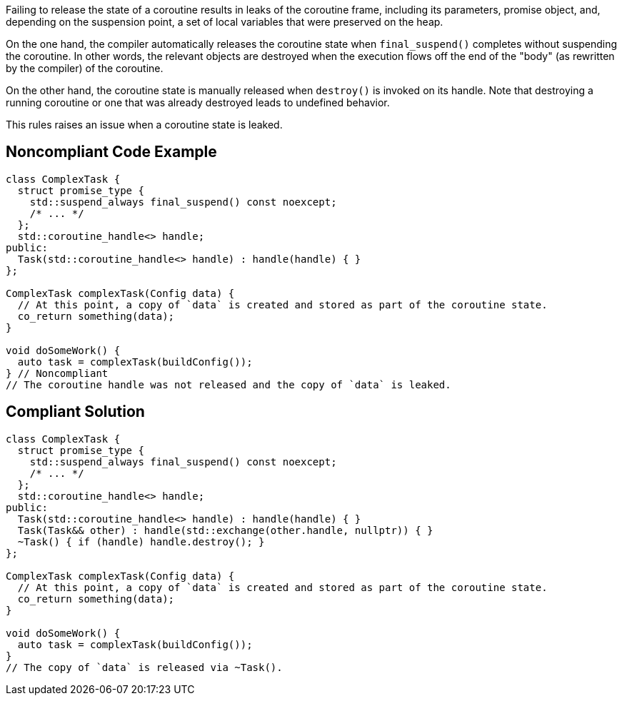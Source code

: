 Failing to release the state of a coroutine results in leaks of the coroutine frame, including its parameters, promise object, and, depending on the suspension point, a set of local variables that were preserved on the heap.

On the one hand, the compiler automatically releases the coroutine state when `final_suspend()` completes without suspending the coroutine. In other words, the relevant objects are destroyed when the execution flows off the end of the "body" (as rewritten by the compiler) of the coroutine.

On the other hand, the coroutine state is manually released when `destroy()` is invoked on its handle. Note that destroying a running coroutine or one that was already destroyed leads to undefined behavior.

This rules raises an issue when a coroutine state is leaked.

== Noncompliant Code Example

[source,cpp]
----
class ComplexTask {
  struct promise_type { 
    std::suspend_always final_suspend() const noexcept;
    /* ... */
  };
  std::coroutine_handle<> handle;
public:
  Task(std::coroutine_handle<> handle) : handle(handle) { }
};

ComplexTask complexTask(Config data) {
  // At this point, a copy of `data` is created and stored as part of the coroutine state.
  co_return something(data);
}

void doSomeWork() {
  auto task = complexTask(buildConfig());
} // Noncompliant
// The coroutine handle was not released and the copy of `data` is leaked.
----

== Compliant Solution

[source,cpp]
----
class ComplexTask {
  struct promise_type {
    std::suspend_always final_suspend() const noexcept;
    /* ... */
  };
  std::coroutine_handle<> handle;
public:
  Task(std::coroutine_handle<> handle) : handle(handle) { }
  Task(Task&& other) : handle(std::exchange(other.handle, nullptr)) { }
  ~Task() { if (handle) handle.destroy(); }
};

ComplexTask complexTask(Config data) {
  // At this point, a copy of `data` is created and stored as part of the coroutine state.
  co_return something(data);
}

void doSomeWork() {
  auto task = complexTask(buildConfig());
}
// The copy of `data` is released via ~Task().
----
